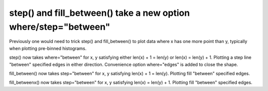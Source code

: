 step() and fill_between() take a new option where/step="between"
------------------------------------------------------------------------

Previously one would need to trick step() and fill_between() to plot
data where x has one more point than y, typically when plotting pre-binned
histograms.

step() now takes where="between" for x, y satisfying either
len(x) + 1 = len(y) or len(x) = len(y) + 1. Plotting a step line "between"
specified edges in either direction. Convenience option where="edges" is
added to close the shape.

fill_between() now takes step="between" for x, y satisfying
len(x) + 1 = len(y). Plotting fill "between" specified edges.

fill_betweenx() now takes step="between" for x, y satisfying
len(x) = len(y) + 1. Plotting fill "between" specified edges.
